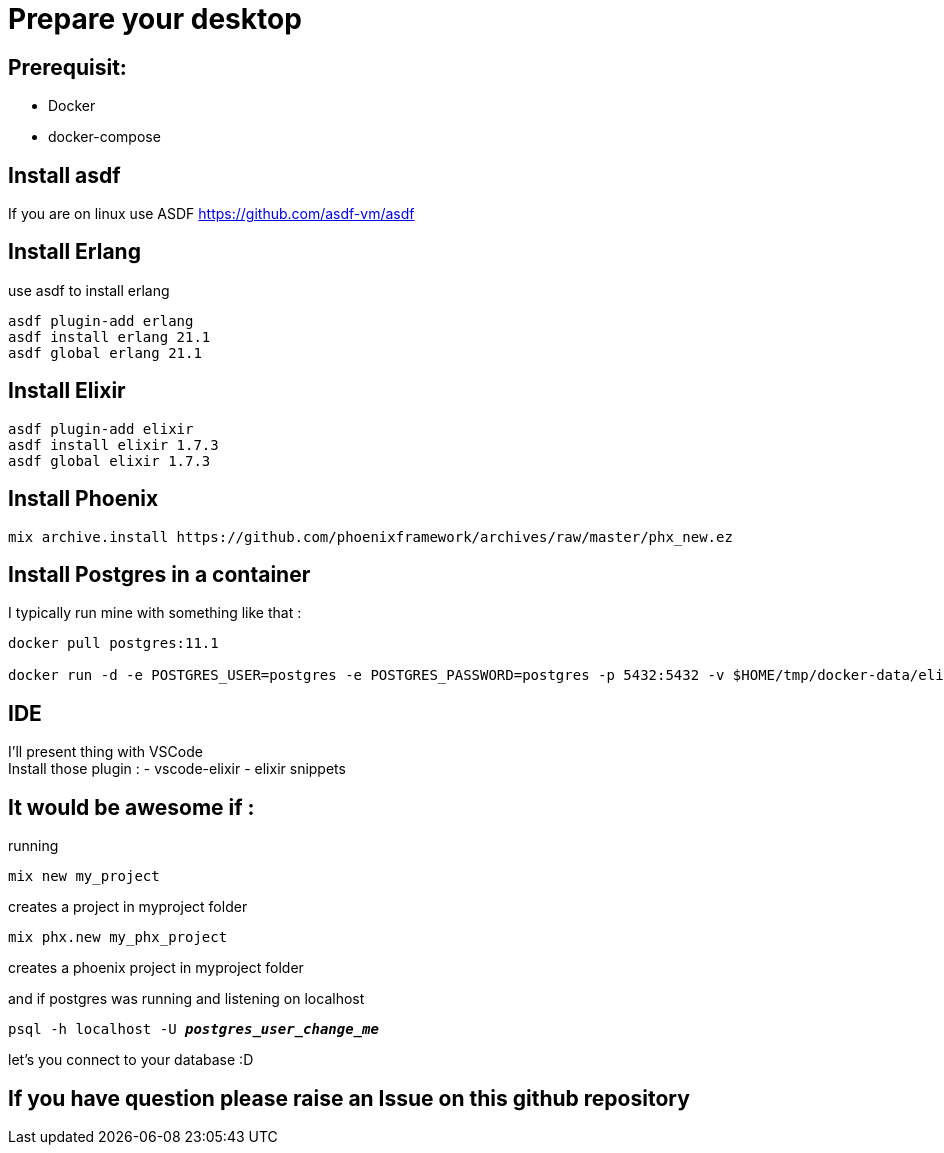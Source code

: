 = Prepare your desktop

== Prerequisit:
* Docker
* docker-compose

== Install asdf

If you are on linux use ASDF https://github.com/asdf-vm/asdf

== Install Erlang

use asdf to install erlang
[source language='shell']
----
asdf plugin-add erlang
asdf install erlang 21.1
asdf global erlang 21.1
----

== Install Elixir
[source language='shell']
----
asdf plugin-add elixir
asdf install elixir 1.7.3
asdf global elixir 1.7.3
----
== Install Phoenix
[source language='shell']
----
mix archive.install https://github.com/phoenixframework/archives/raw/master/phx_new.ez
----

== Install Postgres in a container

I typically run mine with something like that : 

[source language='shell']
----
docker pull postgres:11.1

docker run -d -e POSTGRES_USER=postgres -e POSTGRES_PASSWORD=postgres -p 5432:5432 -v $HOME/tmp/docker-data/elixir_worksho/pg-data:/var/lib/postgresql/data --name postgres_elixir postgres:11.1
----


== IDE 

I'll present thing with VSCode +
Install those plugin : 
- vscode-elixir
- elixir snippets


== It would be awesome if : 
running

[source language='shell']
----
mix new my_project
----
creates a project in myproject folder

[source language='shell']
----
mix phx.new my_phx_project
----
creates a phoenix project in myproject folder

and if postgres was running and listening on localhost
[source language='shell',subs="+quotes,+macros"]
----
psql -h localhost -U *_postgres_user_change_me_*
----
let's you connect to your database :D

== If you have question please raise an Issue on this github repository


